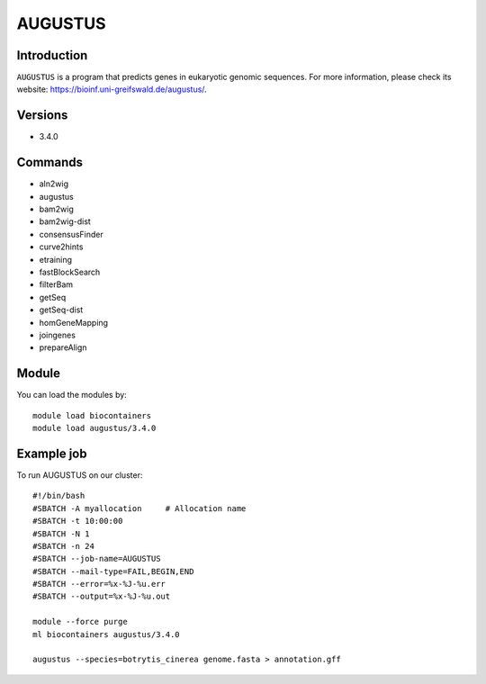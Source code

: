 .. _backbone-label:

AUGUSTUS
==============================

Introduction
~~~~~~~
``AUGUSTUS`` is  a program that predicts genes in eukaryotic genomic sequences. For more information, please check its website: https://bioinf.uni-greifswald.de/augustus/. 

Versions
~~~~~~~~
- 3.4.0

Commands
~~~~~~  
- aln2wig  
- augustus  
- bam2wig
- bam2wig-dist
- consensusFinder
- curve2hints
- etraining
- fastBlockSearch
- filterBam
- getSeq
- getSeq-dist
- homGeneMapping
- joingenes
- prepareAlign

Module
~~~~~~~
You can load the modules by::

    module load biocontainers
    module load augustus/3.4.0

Example job
~~~~~~~
To run AUGUSTUS on our cluster::

    #!/bin/bash
    #SBATCH -A myallocation     # Allocation name 
    #SBATCH -t 10:00:00
    #SBATCH -N 1
    #SBATCH -n 24
    #SBATCH --job-name=AUGUSTUS
    #SBATCH --mail-type=FAIL,BEGIN,END
    #SBATCH --error=%x-%J-%u.err
    #SBATCH --output=%x-%J-%u.out

    module --force purge
    ml biocontainers augustus/3.4.0 
 
    augustus --species=botrytis_cinerea genome.fasta > annotation.gff 

     
    

    

